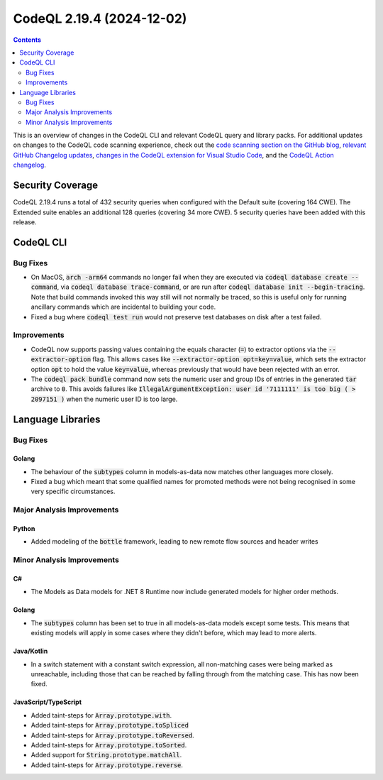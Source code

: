 .. _codeql-cli-2.19.4:

==========================
CodeQL 2.19.4 (2024-12-02)
==========================

.. contents:: Contents
   :depth: 2
   :local:
   :backlinks: none

This is an overview of changes in the CodeQL CLI and relevant CodeQL query and library packs. For additional updates on changes to the CodeQL code scanning experience, check out the `code scanning section on the GitHub blog <https://github.blog/tag/code-scanning/>`__, `relevant GitHub Changelog updates <https://github.blog/changelog/label/code-scanning/>`__, `changes in the CodeQL extension for Visual Studio Code <https://marketplace.visualstudio.com/items/GitHub.vscode-codeql/changelog>`__, and the `CodeQL Action changelog <https://github.com/github/codeql-action/blob/main/CHANGELOG.md>`__.

Security Coverage
-----------------

CodeQL 2.19.4 runs a total of 432 security queries when configured with the Default suite (covering 164 CWE). The Extended suite enables an additional 128 queries (covering 34 more CWE). 5 security queries have been added with this release.

CodeQL CLI
----------

Bug Fixes
~~~~~~~~~

*   On MacOS, :code:`arch -arm64` commands no longer fail when they are executed via :code:`codeql database create --command`,
    via :code:`codeql database trace-command`, or are run after :code:`codeql database init --begin-tracing`. Note that build commands invoked this way still will not normally be traced, so this is useful only for running ancillary commands which are incidental to building your code.
*   Fixed a bug where :code:`codeql test run` would not preserve test databases on disk after a test failed.

Improvements
~~~~~~~~~~~~

*   CodeQL now supports passing values containing the equals character (:code:`=`) to extractor options via the :code:`--extractor-option` flag. This allows cases like :code:`--extractor-option opt=key=value`, which sets the extractor option :code:`opt` to hold the value :code:`key=value`, whereas previously that would have been rejected with an error.
*   The :code:`codeql pack bundle` command now sets the numeric user and group IDs of entries in the generated
    :code:`tar` archive to :code:`0`. This avoids failures like :code:`IllegalArgumentException: user id '7111111' is too big ( > 2097151 )` when the numeric user ID is too large.

Language Libraries
------------------

Bug Fixes
~~~~~~~~~

Golang
""""""

*   The behaviour of the :code:`subtypes` column in models-as-data now matches other languages more closely.
*   Fixed a bug which meant that some qualified names for promoted methods were not being recognised in some very specific circumstances.

Major Analysis Improvements
~~~~~~~~~~~~~~~~~~~~~~~~~~~

Python
""""""

*   Added modeling of the :code:`bottle` framework, leading to new remote flow sources and header writes

Minor Analysis Improvements
~~~~~~~~~~~~~~~~~~~~~~~~~~~

C#
""

*   The Models as Data models for .NET 8 Runtime now include generated models for higher order methods.

Golang
""""""

*   The :code:`subtypes` column has been set to true in all models-as-data models except some tests. This means that existing models will apply in some cases where they didn't before, which may lead to more alerts.

Java/Kotlin
"""""""""""

*   In a switch statement with a constant switch expression, all non-matching cases were being marked as unreachable, including those that can be reached by falling through from the matching case. This has now been fixed.

JavaScript/TypeScript
"""""""""""""""""""""

*   Added taint-steps for :code:`Array.prototype.with`.
*   Added taint-steps for :code:`Array.prototype.toSpliced`
*   Added taint-steps for :code:`Array.prototype.toReversed`.
*   Added taint-steps for :code:`Array.prototype.toSorted`.
*   Added support for :code:`String.prototype.matchAll`.
*   Added taint-steps for :code:`Array.prototype.reverse`.
